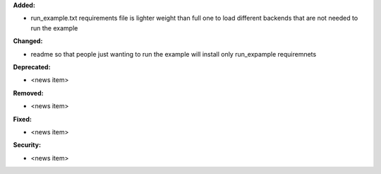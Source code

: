 **Added:**

* run_example.txt requirements file is lighter weight than full one to load different backends that are not needed to run the example

**Changed:**

* readme so that people just wanting to run the example will install only run_expample requiremnets

**Deprecated:**

* <news item>

**Removed:**

* <news item>

**Fixed:**

* <news item>

**Security:**

* <news item>
